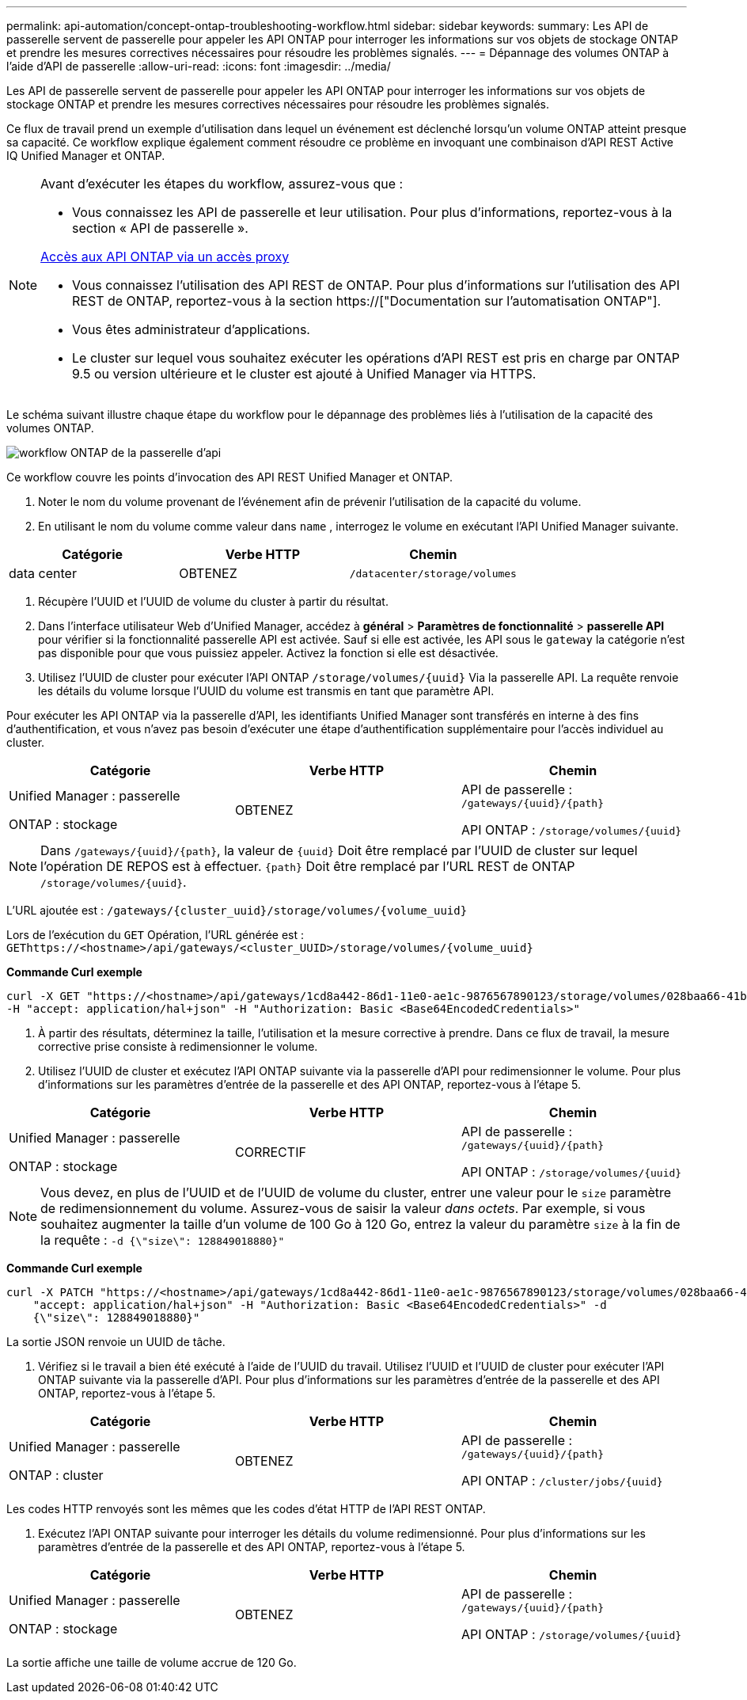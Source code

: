 ---
permalink: api-automation/concept-ontap-troubleshooting-workflow.html 
sidebar: sidebar 
keywords:  
summary: Les API de passerelle servent de passerelle pour appeler les API ONTAP pour interroger les informations sur vos objets de stockage ONTAP et prendre les mesures correctives nécessaires pour résoudre les problèmes signalés. 
---
= Dépannage des volumes ONTAP à l'aide d'API de passerelle
:allow-uri-read: 
:icons: font
:imagesdir: ../media/


[role="lead"]
Les API de passerelle servent de passerelle pour appeler les API ONTAP pour interroger les informations sur vos objets de stockage ONTAP et prendre les mesures correctives nécessaires pour résoudre les problèmes signalés.

Ce flux de travail prend un exemple d'utilisation dans lequel un événement est déclenché lorsqu'un volume ONTAP atteint presque sa capacité. Ce workflow explique également comment résoudre ce problème en invoquant une combinaison d'API REST Active IQ Unified Manager et ONTAP.

[NOTE]
====
Avant d'exécuter les étapes du workflow, assurez-vous que :

* Vous connaissez les API de passerelle et leur utilisation. Pour plus d'informations, reportez-vous à la section « API de passerelle ».


xref:concept-gateway-apis.adoc[Accès aux API ONTAP via un accès proxy]

* Vous connaissez l'utilisation des API REST de ONTAP. Pour plus d'informations sur l'utilisation des API REST de ONTAP, reportez-vous à la section https://["Documentation sur l'automatisation ONTAP"].
* Vous êtes administrateur d'applications.
* Le cluster sur lequel vous souhaitez exécuter les opérations d'API REST est pris en charge par ONTAP 9.5 ou version ultérieure et le cluster est ajouté à Unified Manager via HTTPS.


====
Le schéma suivant illustre chaque étape du workflow pour le dépannage des problèmes liés à l'utilisation de la capacité des volumes ONTAP.

image::../media/api-gateway-ontap-workflow.gif[workflow ONTAP de la passerelle d'api]

Ce workflow couvre les points d'invocation des API REST Unified Manager et ONTAP.

. Noter le nom du volume provenant de l'événement afin de prévenir l'utilisation de la capacité du volume.
. En utilisant le nom du volume comme valeur dans `name` , interrogez le volume en exécutant l'API Unified Manager suivante.


[cols="3*"]
|===
| Catégorie | Verbe HTTP | Chemin 


 a| 
data center
 a| 
OBTENEZ
 a| 
`/datacenter/storage/volumes`

|===
. Récupère l'UUID et l'UUID de volume du cluster à partir du résultat.
. Dans l'interface utilisateur Web d'Unified Manager, accédez à *général* > *Paramètres de fonctionnalité* > *passerelle API* pour vérifier si la fonctionnalité passerelle API est activée. Sauf si elle est activée, les API sous le `gateway` la catégorie n'est pas disponible pour que vous puissiez appeler. Activez la fonction si elle est désactivée.
. Utilisez l'UUID de cluster pour exécuter l'API ONTAP `+/storage/volumes/{uuid}+` Via la passerelle API. La requête renvoie les détails du volume lorsque l'UUID du volume est transmis en tant que paramètre API.


Pour exécuter les API ONTAP via la passerelle d'API, les identifiants Unified Manager sont transférés en interne à des fins d'authentification, et vous n'avez pas besoin d'exécuter une étape d'authentification supplémentaire pour l'accès individuel au cluster.

[cols="3*"]
|===
| Catégorie | Verbe HTTP | Chemin 


 a| 
Unified Manager : passerelle

ONTAP : stockage
 a| 
OBTENEZ
 a| 
API de passerelle : `+/gateways/{uuid}/{path}+`

API ONTAP : `+/storage/volumes/{uuid}+`

|===
[NOTE]
====
Dans `+/gateways/{uuid}/{path}+`, la valeur de `+{uuid}+` Doit être remplacé par l'UUID de cluster sur lequel l'opération DE REPOS est à effectuer. `+{path}+` Doit être remplacé par l'URL REST de ONTAP `+/storage/volumes/{uuid}+`.

====
L'URL ajoutée est : `+/gateways/{cluster_uuid}/storage/volumes/{volume_uuid}+`

Lors de l'exécution du `GET` Opération, l'URL générée est : `+GEThttps://<hostname>/api/gateways/<cluster_UUID>/storage/volumes/{volume_uuid}+`

*Commande Curl exemple*

[listing]
----
curl -X GET "https://<hostname>/api/gateways/1cd8a442-86d1-11e0-ae1c-9876567890123/storage/volumes/028baa66-41bd-11e9-81d5-00a0986138f7"
-H "accept: application/hal+json" -H "Authorization: Basic <Base64EncodedCredentials>"
----
. À partir des résultats, déterminez la taille, l'utilisation et la mesure corrective à prendre. Dans ce flux de travail, la mesure corrective prise consiste à redimensionner le volume.
. Utilisez l'UUID de cluster et exécutez l'API ONTAP suivante via la passerelle d'API pour redimensionner le volume. Pour plus d'informations sur les paramètres d'entrée de la passerelle et des API ONTAP, reportez-vous à l'étape 5.


[cols="3*"]
|===
| Catégorie | Verbe HTTP | Chemin 


 a| 
Unified Manager : passerelle

ONTAP : stockage
 a| 
CORRECTIF
 a| 
API de passerelle : `+/gateways/{uuid}/{path}+`

API ONTAP : `+/storage/volumes/{uuid}+`

|===
[NOTE]
====
Vous devez, en plus de l'UUID et de l'UUID de volume du cluster, entrer une valeur pour le `size` paramètre de redimensionnement du volume. Assurez-vous de saisir la valeur _dans octets_. Par exemple, si vous souhaitez augmenter la taille d'un volume de 100 Go à 120 Go, entrez la valeur du paramètre `size` à la fin de la requête : `-d {\"size\": 128849018880}"`

====
*Commande Curl exemple*

[listing]
----
curl -X PATCH "https://<hostname>/api/gateways/1cd8a442-86d1-11e0-ae1c-9876567890123/storage/volumes/028baa66-41bd-11e9-81d5-00a0986138f7" -H
    "accept: application/hal+json" -H "Authorization: Basic <Base64EncodedCredentials>" -d
    {\"size\": 128849018880}"
----
La sortie JSON renvoie un UUID de tâche.

. Vérifiez si le travail a bien été exécuté à l'aide de l'UUID du travail. Utilisez l'UUID et l'UUID de cluster pour exécuter l'API ONTAP suivante via la passerelle d'API. Pour plus d'informations sur les paramètres d'entrée de la passerelle et des API ONTAP, reportez-vous à l'étape 5.


[cols="3*"]
|===
| Catégorie | Verbe HTTP | Chemin 


 a| 
Unified Manager : passerelle

ONTAP : cluster
 a| 
OBTENEZ
 a| 
API de passerelle : `+/gateways/{uuid}/{path}+`

API ONTAP : `+/cluster/jobs/{uuid}+`

|===
Les codes HTTP renvoyés sont les mêmes que les codes d'état HTTP de l'API REST ONTAP.

. Exécutez l'API ONTAP suivante pour interroger les détails du volume redimensionné. Pour plus d'informations sur les paramètres d'entrée de la passerelle et des API ONTAP, reportez-vous à l'étape 5.


[cols="3*"]
|===
| Catégorie | Verbe HTTP | Chemin 


 a| 
Unified Manager : passerelle

ONTAP : stockage
 a| 
OBTENEZ
 a| 
API de passerelle : `+/gateways/{uuid}/{path}+`

API ONTAP : `+/storage/volumes/{uuid}+`

|===
La sortie affiche une taille de volume accrue de 120 Go.
